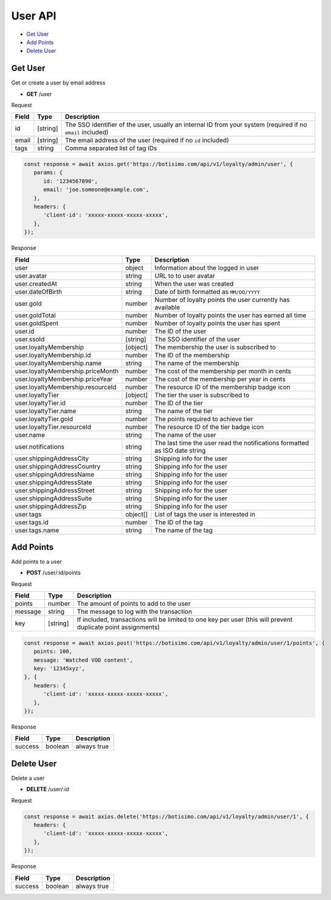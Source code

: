 User API
========

- `Get User`_
- `Add Points`_
- `Delete User`_

Get User
--------

Get or create a user by email address

- **GET** /user

Request

=========== ======== =============================================================================================================
Field       Type     Description
=========== ======== =============================================================================================================
id          [string] The SSO identifier of the user, usually an internal ID from your system (required if no ``email`` included)
email       [string] The email address of the user (required if no ``id`` included)
tags        string   Comma separated list of tag IDs
=========== ======== =============================================================================================================

.. code-block:: js

   const response = await axios.get('https://botisimo.com/api/v1/loyalty/admin/user', {
      params: {
         id: '1234567890',
         email: 'joe.someone@example.com',
      },
      headers: {
         'client-id': 'xxxxx-xxxxx-xxxxx-xxxxx',
      },
   });

Response

================================= ======== =================================================================================
Field                             Type     Description
================================= ======== =================================================================================
user                              object   Information about the logged in user
user.avatar                       string   URL to to user avatar
user.createdAt                    string   When the user was created
user.dateOfBirth                  string   Date of birth formatted as ``MM/DD/YYYY``
user.gold                         number   Number of loyalty points the user currently has available
user.goldTotal                    number   Number of loyalty points the user has earned all time
user.goldSpent                    number   Number of loyalty points the user has spent
user.id                           number   The ID of the user
user.ssoId                        [string] The SSO identifier of the user
user.loyaltyMembership            [object] The membership the user is subscribed to
user.loyaltyMembership.id         number   The ID of the membership
user.loyaltyMembership.name       string   The name of the membership
user.loyaltyMembership.priceMonth number   The cost of the membership per month in cents
user.loyaltyMembership.priceYear  number   The cost of the membership per year in cents
user.loyaltyMembership.resourceId number   The resource ID of the membership badge icon
user.loyaltyTier                  [object] The tier the user is subscribed to
user.loyaltyTier.id               number   The ID of the tier
user.loyaltyTier.name             string   The name of the tier
user.loyaltyTier.gold             number   The points required to achieve tier
user.loyaltyTier.resourceId       number   The resource ID of the tier badge icon
user.name                         string   The name of the user
user.notifications                string   The last time the user read the notifications formatted as ISO date string
user.shippingAddressCity          string   Shipping info for the user
user.shippingAddressCountry       string   Shipping info for the user
user.shippingAddressName          string   Shipping info for the user
user.shippingAddressState         string   Shipping info for the user
user.shippingAddressStreet        string   Shipping info for the user
user.shippingAddressSuite         string   Shipping info for the user
user.shippingAddressZip           string   Shipping info for the user
user.tags                         object[] List of tags the user is interested in
user.tags.id                      number   The ID of the tag
user.tags.name                    string   The name of the tag
================================= ======== =================================================================================

Add Points
----------

Add points to a user

- **POST** /user/:id/points

Request

=========== ======== =============================================================================================================
Field       Type     Description
=========== ======== =============================================================================================================
points      number   The amount of points to add to the user
message     string   The message to log with the transaction
key         [string] If included, transactions will be limited to one key per user (this will prevent duplicate point assignments)
=========== ======== =============================================================================================================

.. code-block:: js

   const response = await axios.post('https://botisimo.com/api/v1/loyalty/admin/user/1/points', {
      points: 100,
      message: 'Watched VOD content',
      key: '12345xyz',
   }, {
      headers: {
         'client-id': 'xxxxx-xxxxx-xxxxx-xxxxx',
      },
   });

Response

================================== ======== =================================================================================
Field                              Type     Description
================================== ======== =================================================================================
success                            boolean  always true
================================== ======== =================================================================================

Delete User
-----------

Delete a user

- **DELETE** /user/:id

Request

.. code-block:: js

   const response = await axios.delete('https://botisimo.com/api/v1/loyalty/admin/user/1', {
      headers: {
         'client-id': 'xxxxx-xxxxx-xxxxx-xxxxx',
      },
   });

Response

================================== ======== =================================================================================
Field                              Type     Description
================================== ======== =================================================================================
success                            boolean  always true
================================== ======== =================================================================================
